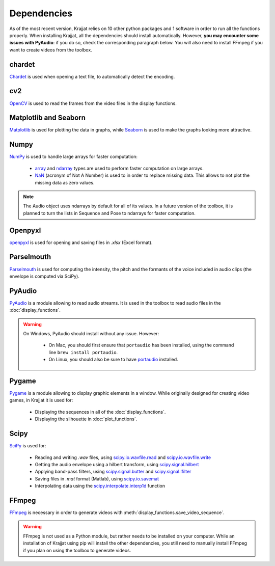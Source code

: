 Dependencies
============

As of the most recent version, Krajjat relies on 10 other python packages and 1 software in order to run all the
functions properly. When installing Krajjat, all the dependencies should install automatically. However, **you may
encounter some issues with PyAudio**: if you do so, check the corresponding paragraph below. You will also need to
install FFmpeg if you want to create videos from the toolbox.

chardet
-------
`Chardet <https://chardet.readthedocs.io/en/latest/>`_ is used when opening a text file, to automatically detect the
encoding.

cv2
---
`OpenCV <https://opencv.org/>`_ is used to read the frames from the video files in the display functions.

Matplotlib and Seaborn
----------------------
`Matplotlib <https://matplotlib.org/>`_ is used for plotting the data in graphs, while
`Seaborn <https://seaborn.pydata.org/>`_ is used to make the graphs looking more attractive.

Numpy
-----
`NumPy <https://numpy.org/>`_ is used to handle large arrays for faster computation:

    * `array <https://numpy.org/doc/stable/reference/generated/numpy.array.html>`_ and
      `ndarray <https://numpy.org/doc/stable/reference/generated/numpy.ndarray.html>`_ types are used to perform faster
      computation on large arrays.
    * `NaN <https://numpy.org/doc/stable/reference/constants.html#numpy.NaN>`_ (acronym of Not A Number) is used to
      in order to replace missing data. This allows to not plot the missing data as zero values.

.. note::
    The Audio object uses ndarrays by default for all of its values. In a future version of the toolbox, it is planned
    to turn the lists in Sequence and Pose to ndarrays for faster computation.

Openpyxl
--------
`openpyxl <https://openpyxl.readthedocs.io/en/stable/tutorial.html>`_ is used for opening and saving files in
`.xlsx` (Excel format).

Parselmouth
-----------
`Parselmouth <https://parselmouth.readthedocs.io/en/stable/>`_ is used for computing the intensity, the pitch and the
formants of the voice included in audio clips (the envelope is computed via SciPy).

PyAudio
-------
`PyAudio <https://people.csail.mit.edu/hubert/pyaudio/docs/>`_ is a module allowing to read audio streams. It is used
in the toolbox to read audio files in the :doc:`display_functions`.

.. warning::
    On Windows, PyAudio should install without any issue. However:

        * On Mac, you should first ensure that ``portaudio`` has been installed, using the command line
          ``brew install portaudio``.
        * On Linux, you should also be sure to have `portaudio <https://portaudio.com/>`_ installed.

Pygame
------
`Pygame <https://www.pygame.org/news>`_ is a module allowing to display graphic elements in a window. While originally
designed for creating video games, in Krajjat it is used for:

    * Displaying the sequences in all of the :doc:`display_functions`.
    * Displaying the silhouette in :doc:`plot_functions`.

Scipy
-----
`SciPy <https://docs.scipy.org/doc/scipy/>`_ is used for:

    * Reading and writing `.wav` files, using `scipy.io.wavfile.read <https://docs.scipy.org/doc/scipy/reference/generated/scipy.io.wavfile.read.html>`_
      and `scipy.io.wavfile.write <https://docs.scipy.org/doc/scipy/reference/generated/scipy.io.wavfile.write.html>`_
    * Getting the audio envelope using a hilbert transform, using `scipy.signal.hilbert <https://docs.scipy.org/doc/scipy/reference/generated/scipy.signal.hilbert.html>`_
    * Applying band-pass filters, using `scipy.signal.butter <https://docs.scipy.org/doc/scipy/reference/generated/scipy.signal.butter.html>`_
      and `scipy.signal.lfilter <https://docs.scipy.org/doc/scipy/reference/generated/scipy.signal.lfilter.html>`_
    * Saving files in `.mat` format (Matlab), using `scipy.io.savemat <https://docs.scipy.org/doc/scipy/reference/generated/scipy.io.savemat.html>`_
    * Interpolating data using the `scipy.interpolate.interp1d <https://docs.scipy.org/doc/scipy/reference/generated/scipy.interpolate.interp1d.html>`_
      function

FFmpeg
------
`FFmpeg <https://ffmpeg.org/>`_ is necessary in order to generate videos with
:meth:`display_functions.save_video_sequence`.

.. warning::
    FFmpeg is not used as a Python module, but rather needs to be installed on your computer. While an installation of
    Krajjat using pip will install the other dependencies, you still need to manually install FFmpeg if you plan on
    using the toolbox to generate videos.